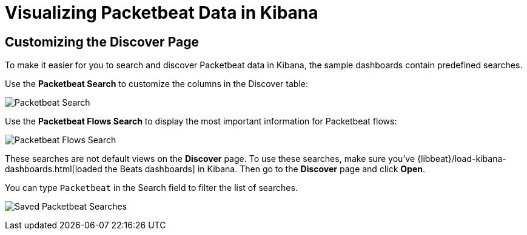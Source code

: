 [[visualizing-data-packetbeat]]
= Visualizing Packetbeat Data in Kibana

[partintro]
--

Before trying to visualize Packetbeat data in Kibana, we recommend that you load the sample dashboards {libbeat}/visualizing-data.html[described here]. Then read the topics in this
section to learn how to work with Packetbeat data in Kibana:

* <<customizing-discover>>
* <<kibana-queries-filters>>

--

[[customizing-discover]]
== Customizing the Discover Page

To make it easier for you to search and discover Packetbeat data in Kibana, the sample dashboards contain
predefined searches.

Use the *Packetbeat Search* to customize the columns in the Discover table:

image:./images/discovery-packetbeat-transactions.png[Packetbeat Search]

Use the *Packetbeat Flows Search* to display the most important information for Packetbeat flows:

image:./images/discovery-packetbeat-flows.png[Packetbeat Flows Search]

These searches are not default views on the *Discover* page. To use these searches, make sure you've
{libbeat}/load-kibana-dashboards.html[loaded the Beats dashboards] in Kibana. Then go to the *Discover* page and click
*Open*. 

You can type `Packetbeat` in the Search field to filter the list of searches.

image:./images/saved-packetbeat-searches.png[Saved Packetbeat Searches]


